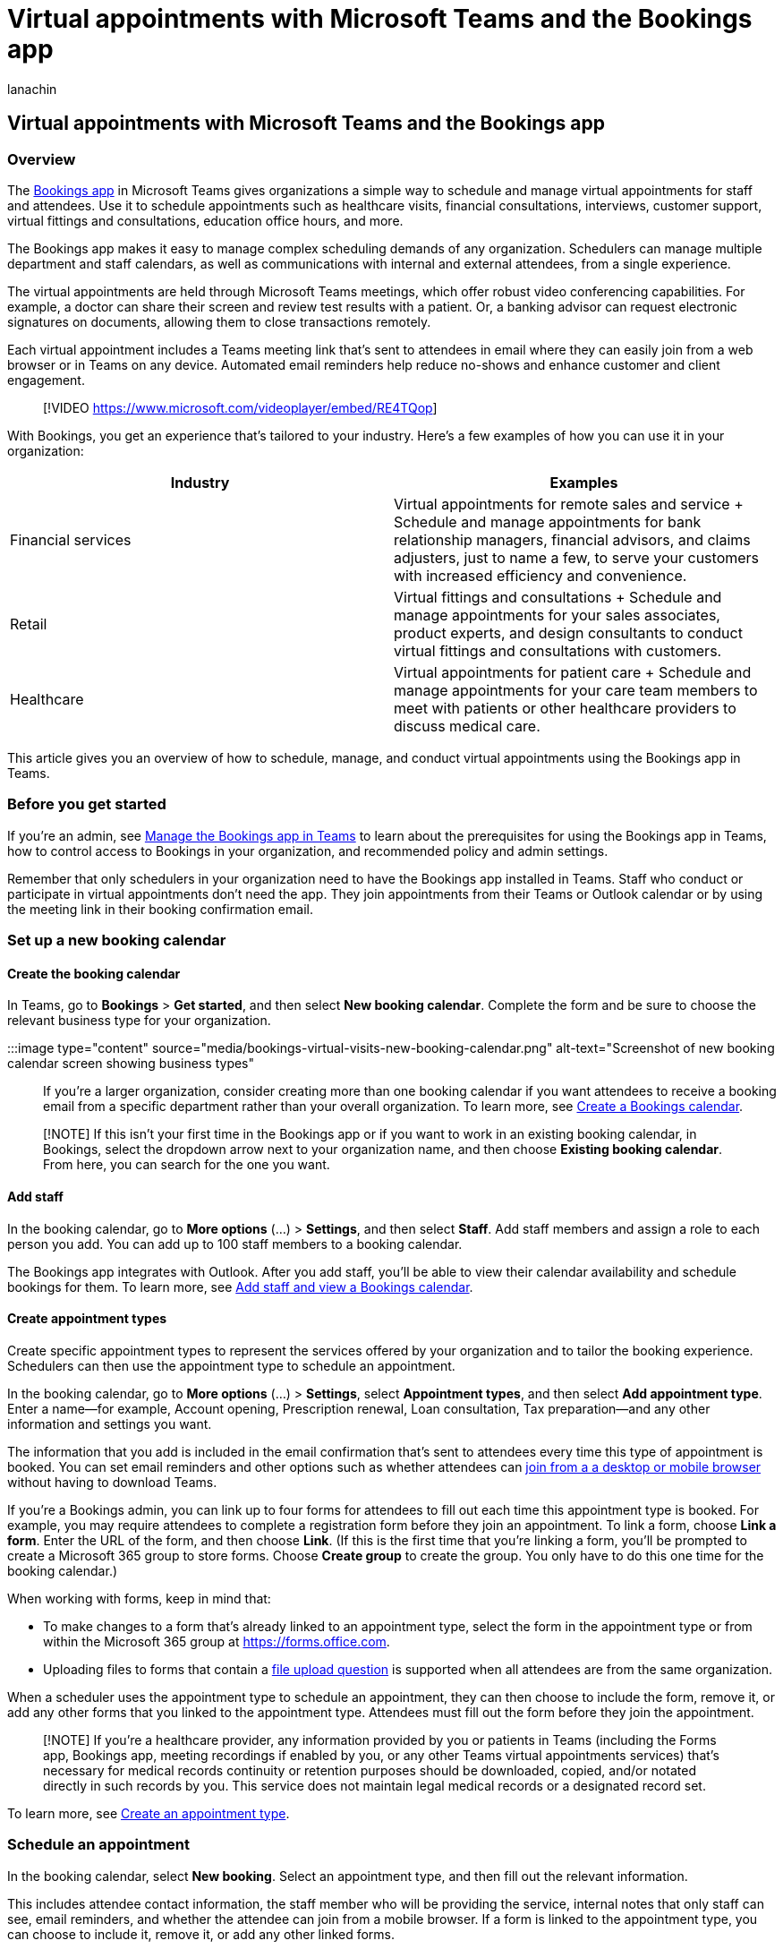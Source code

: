 = Virtual appointments with Microsoft Teams and the Bookings app
:appliesto: ["Microsoft Teams", "Microsoft 365 for frontline workers"]
:audience: ITPro
:author: lanachin
:description: Learn how to schedule, manage, and conduct virtual appointments using the Bookings app in Teams.
:f1.keywords: ["NOCSH"]
:manager: samanro
:ms.author: v-lanachin
:ms.collection: ["microsoftcloud-healthcare", "microsoftcloud-retail", "m365solution-healthcare", "m365solution-scenario", "m365-frontline"]
:ms.localizationpriority: high
:ms.reviewer:
:ms.service: microsoft-365-frontline
:ms.topic: article
:search.appverid:
:searchScope: ["Microsoft Teams", "Microsoft Cloud for Healthcare", "Microsoft Cloud for Retail"]

== Virtual appointments with Microsoft Teams and the Bookings app

=== Overview

The https://support.microsoft.com/office/what-is-bookings-42d4e852-8e99-4d8f-9b70-d7fc93973cb5[Bookings app] in Microsoft Teams gives organizations a simple way to schedule and manage virtual appointments for staff and attendees.
Use it to schedule appointments such as healthcare visits, financial consultations, interviews, customer support, virtual fittings and consultations, education office hours, and more.

The Bookings app makes it easy to manage complex scheduling demands of any organization.
Schedulers can manage multiple department and staff calendars, as well as communications with internal and external attendees, from a single experience.

The virtual appointments are held through Microsoft Teams meetings, which offer robust video conferencing capabilities.
For example, a doctor can share their screen and review test results with a patient.
Or, a banking advisor can request electronic signatures on documents, allowing them to close transactions remotely.

Each virtual appointment includes a Teams meeting link that's sent to attendees in email where they can easily join from a web browser or in Teams on any device.
Automated email reminders help reduce no-shows and enhance customer and client engagement.

____
[!VIDEO https://www.microsoft.com/videoplayer/embed/RE4TQop]
____

With Bookings, you get an experience that's tailored to your industry.
Here's a few examples of how you can use it in your organization:

|===
| Industry | Examples

| Financial services
| Virtual appointments for remote sales and service + Schedule and manage appointments for bank relationship managers, financial advisors, and claims adjusters, just to name a few, to serve your customers with increased efficiency and convenience.

| Retail
| Virtual fittings and consultations + Schedule and manage appointments for your sales associates, product experts, and design consultants to conduct virtual fittings and consultations with customers.

| Healthcare
| Virtual appointments for patient care + Schedule and manage appointments for your care team members to meet with patients or other healthcare providers to discuss medical care.
|===

This article gives you an overview of how to schedule, manage, and conduct virtual appointments using the Bookings app in Teams.

=== Before you get started

If you're an admin, see link:/microsoftteams/bookings-app-admin?bc=/microsoft-365/frontline/breadcrumb/toc.json&toc=/microsoft-365/frontline/toc.json[Manage the Bookings app in Teams] to learn about the prerequisites for using the Bookings app in Teams, how to control access to Bookings in your organization, and recommended policy and admin settings.

Remember that only schedulers in your organization need to have the Bookings app installed in Teams.
Staff who conduct or participate in virtual appointments don't need the app.
They join appointments from their Teams or Outlook calendar or by using the meeting link in their booking confirmation email.

=== Set up a new booking calendar

==== Create the booking calendar

In Teams, go to *Bookings* > *Get started*, and then select *New booking calendar*.
Complete the form and be sure to choose the relevant business type for your organization.

:::image type="content" source="media/bookings-virtual-visits-new-booking-calendar.png" alt-text="Screenshot of new booking calendar screen showing business types":::

If you're a larger organization, consider creating more than one booking calendar if you want attendees to receive a booking email from a specific department rather than your overall organization.
To learn more, see https://support.microsoft.com//office/create-a-bookings-calendar-921cfd26-a24d-4aca-9004-561594112148[Create a Bookings calendar].

____
[!NOTE] If this isn't your first time in the Bookings app or if you want to work in an existing booking calendar, in Bookings, select the dropdown arrow next to your organization name, and then choose *Existing booking calendar*.
From here, you can search for the one you want.
____

==== Add staff

In the booking calendar, go to *More options* (...) > *Settings*, and then select *Staff*.
Add staff members and assign a role to each person you add.
You can add up to 100 staff members to a booking calendar.

The Bookings app integrates with Outlook.
After you add staff, you'll be able to view their calendar availability and schedule bookings for them.
To learn more, see https://support.microsoft.com/office/add-staff-and-view-a-bookings-calendar-6c579f61-8adb-4514-9458-021de2023fa0[Add staff and view a Bookings calendar].

==== Create appointment types

Create specific appointment types to represent the services offered by your organization and to tailor the booking experience.
Schedulers can then use the appointment type to schedule an appointment.

In the booking calendar, go to *More options* (...) > *Settings*, select *Appointment types*, and then select *Add appointment type*.
Enter a name&mdash;for example, Account opening, Prescription renewal, Loan consultation, Tax preparation&mdash;and any other information and settings you want.

The information that you add is included in the email confirmation that's sent to attendees every time this type of appointment is booked.
You can set email reminders and other options such as whether attendees can xref:browser-join.adoc[join from a a desktop or mobile browser] without having to download Teams.

If you're a Bookings admin, you can link up to four forms for attendees to fill out each time this appointment type is booked.
For example, you may require attendees to complete a registration form before they join an appointment.
To link a form, choose *Link a form*.
Enter the URL of the form, and then choose *Link*.
(If this is the first time that you're linking a form, you'll be prompted to create a Microsoft 365 group to store forms.
Choose *Create group* to create the group.
You only have to do this one time for the booking calendar.)

When working with forms, keep in mind that:

* To make changes to a form that's already linked to an appointment type, select the form in the appointment type or from within the Microsoft 365 group at https://forms.office.com.
* Uploading files to forms that contain a https://support.microsoft.com/office/add-questions-that-allow-for-file-uploads-6a75a658-c02b-450e-b119-d068f3cba4cf[file upload question] is supported when all attendees are from the same organization.

When a scheduler uses the appointment type to schedule an appointment, they can then choose to include the form, remove it, or add any other forms that you linked to the appointment type.
Attendees must fill out the form before they join the appointment.

____
[!NOTE] If you're a healthcare provider, any information provided by you or patients in Teams (including the Forms app, Bookings app, meeting recordings if enabled by you, or any other Teams virtual appointments services) that's necessary for medical records continuity or retention purposes should be downloaded, copied, and/or notated directly in such records by you.
This service does not maintain legal medical records or a designated record set.
____

To learn more, see https://support.microsoft.com/office/create-an-appointment-type-810eac77-6a65-4dc8-964d-c00eadf43887[Create an appointment type].

=== Schedule an appointment

In the booking calendar, select *New booking*.
Select an appointment type, and then fill out the relevant information.

This includes attendee contact information, the staff member who will be providing the service, internal notes that only staff can see, email reminders, and whether the attendee can join from a mobile browser.
If a form is linked to the appointment type, you can choose to include it, remove it, or add any other linked forms.

The email confirmation sent to the attendee includes the meeting link and an attachment so that they can add the virtual appointment to their calendar.
Staff also receive an email confirmation and meeting invite.
If a form was included in the appointment, Bookings admins and schedulers can see whether the form was completed by the attendee before the appointment and can view the attendee's response.

To learn more, see https://support.microsoft.com/office/schedule-a-booking-in-the-teams-bookings-app-e275049d-0d0f-4161-8526-461a9f29439f[Schedule a booking in the Teams Bookings app].

=== Conduct an appointment

In your Teams or Outlook calendar, go to the booking, and then select *Join* or the Teams meeting link.
Check your audio and video settings, and then select *Join now*.
To learn more, see https://support.microsoft.com/office/conduct-a-bookings-appointment-a86a4007-e26c-4909-9893-f7036e2747cd[Conduct a Bookings appointment].

=== Monitor appointments and get real-time status updates

The https://support.microsoft.com/office/queue-view-in-bookings-3eea2840-a1e0-4bcd-8e09-d3cf51c184d6[queue view] in Bookings provides your staff with a dashboard to monitor all virtual appointments for the day, with updates in real time.
To see the queue, go to the *Queue* tab in Bookings.

:::image type="content" source="media/bookings-virtual-visits-queue.png" alt-text="Screenshot of the queue view in the Bookings app in Teams" lightbox="media/bookings-virtual-visits-queue.png":::

From the queue, schedulers can add a new booking, view relevant appointment details, and see appointment statuses throughout the day.
When a patient joins the waiting room, the status changes, and their wait time is displayed and tracked.
The view automatically refreshes with color-coded updates so that changes can easily be identified.

Staff can even join and manage appointments directly from the queue.

____
[!NOTE] Currently, the Bookings app supports adding up to 100 staff per booking calendar.
If you used Graph APIs to set up and add staff to a booking calendar, this limit may not be enforced.
In this scenario, the *Queue* tab won't be able to render content for calendars that have more than 100 staff.
For an optimal experience, we recommend that you add no more than 100 staff to a booking calendar.
We're working to resolve this limitation in future releases.
____

=== Additional capabilities with the Bookings web app

The Bookings web app gives you additional capabilities.
For example, you can publish a self-serve online booking page where people can schedule appointments with your staff.
To access the Bookings web app, go to *More options* (...) > *Open Bookings web app*.

To learn more, see link:/microsoft-365/bookings/bookings-overview[Microsoft Bookings].

=== Get insight into virtual appointments usage

The xref:virtual-visits-usage-report.adoc[Virtual Visits usage report] in the Microsoft Teams admin center gives admins an overview of Teams virtual appointment activity in your organization.
The report shows detailed analytics for virtual appointments including Bookings appointments.

You can view key metrics such as lobby wait time and appointment duration.
Use this information to gain insight into usage trends to help you optimize virtual appointments to deliver better business outcomes.

=== Related articles

* xref:browser-join.adoc[Manage the join experience for Teams virtual appointments on browsers]
* xref:virtual-visits-usage-report.adoc[Teams Virtual Visits usage report]
* xref:teams-in-hc.adoc[Get started with Teams for healthcare organizations]
* https://support.microsoft.com/office/what-is-bookings-42d4e852-8e99-4d8f-9b70-d7fc93973cb5[Bookings app in Teams help documentation]
